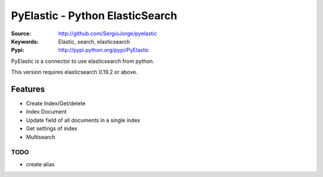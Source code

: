 =============================
 PyElastic - Python ElasticSearch
=============================


:Source: http://github.com/SergioJorge/pyelastic
:Keywords: Elastic, search, elasticsearch
:Pypi: http://pypi.python.org/pypi/PyElastic

PyElastic is a connector to use elasticsearch from python.

This version requires elasticsearch 0.19.2 or above.

Features
========

- Create Index/Get/delete
- Index Document
- Update field of all documents in a single index
- Get settings of index
- Multisearch


TODO
----

- create alias
